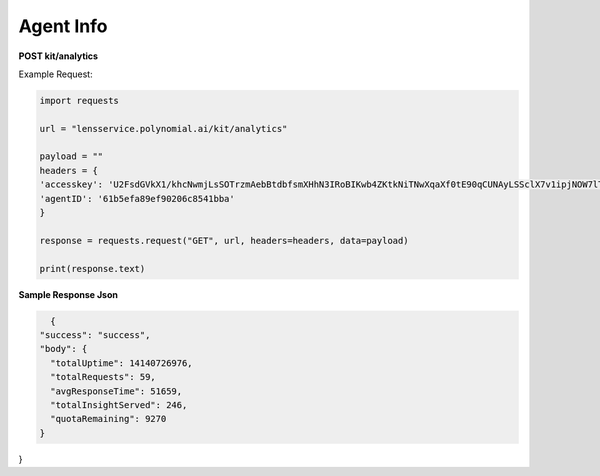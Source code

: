 Agent Info
===================

**POST kit/analytics**

Example Request:

.. code:: python

    import requests

    url = "lensservice.polynomial.ai/kit/analytics"

    payload = ""
    headers = {
    'accesskey': 'U2FsdGVkX1/khcNwmjLsSOTrzmAebBtdbfsmXHhN3IRoBIKwb4ZKtkNiTNwXqaXf0tE90qCUNAyLSSclX7v1ipjNOW7lTAvomaR5Yh0KlEzwjrJsxuOLbVGR/uf0AtZ9h0mXQTbwzqpTw2Ed9Qcr+exVLMVpaAAbwn4zTc80Z17WEocBbSLvwS5oggVd0Jeh+ecUXxseS4bj+hR2wEqVgc24nGatQaPVExOXML0FsJzpgaqpiXrsGVfayoRRSeW6riyqM/hyy6CbG6FgtYExWcvLRSht1Odu1z+b9p//kIbawnoCUSeo8vO/XmBouhp64UqTehp8x7YiyVxx/38B5XBJxqWi8nVE+SSDZzKB4vI0D2iP/In1gqUcV5gf7nksHmCG0Vt+ESY9FUhEOZ0QYA==',
    'agentID': '61b5efa89ef90206c8541bba'
    }

    response = requests.request("GET", url, headers=headers, data=payload)

    print(response.text)


**Sample Response Json**

.. code:: Json

    {
  "success": "success",
  "body": {
    "totalUptime": 14140726976,
    "totalRequests": 59,
    "avgResponseTime": 51659,
    "totalInsightServed": 246,
    "quotaRemaining": 9270
  }
}